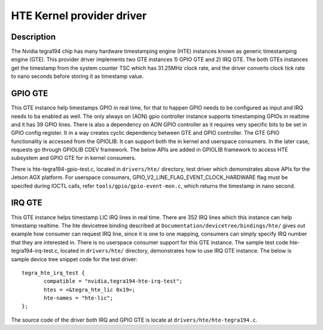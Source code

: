HTE Kernel provider driver
==========================

Description
-----------
The Nvidia tegra194 chip has many hardware timestamping engine (HTE) instances
known as generic timestamping engine (GTE). This provider driver implements
two GTE instances 1) GPIO GTE and 2) IRQ GTE. The both GTEs instances get the
timestamp from the system counter TSC which has 31.25MHz clock rate, and the
driver converts clock tick rate to nano seconds before storing it as timestamp
value.

GPIO GTE
--------

This GTE instance help timestamps GPIO in real time, for that to happen GPIO
needs to be configured as input and IRQ needs to ba enabled as well. The only
always on (AON) gpio controller instance supports timestamping GPIOs in
realtime and it has 39 GPIO lines. There is also a dependency on AON GPIO
controller as it requires very specific bits to be set in GPIO config register.
It in a way creates cyclic dependency between GTE and GPIO controller. The GTE
GPIO functionality is accessed from the GPIOLIB. It can support both the in
kernel and userspace consumers. In the later case, requests go through GPIOLIB
CDEV framework. The below APIs are added in GPIOLIB framework to access HTE
subsystem and GPIO GTE for in kernel consumers.

.. c:function:: int gpiod_hw_timestamp_control( struct gpio_desc *desc, bool enable )

	To enable HTE on given GPIO line.

.. c:function:: u64 gpiod_get_hw_timestamp( struct gpio_desc *desc, bool block )

	To retrieve hardwre timestamp in nano seconds.

.. c:function:: bool gpiod_is_hw_timestamp_enabled( const struct gpio_desc *desc )

	To query if HTE is enabled on the given GPIO.

There is hte-tegra194-gpio-test.c, located in ``drivers/hte/`` directory, test
driver which demonstrates above APIs for the Jetson AGX platform. For userspace
consumers, GPIO_V2_LINE_FLAG_EVENT_CLOCK_HARDWARE flag must be specifed during
IOCTL calls, refer ``tools/gpio/gpio-event-mon.c``, which returns the timestamp
in nano second.

IRQ GTE
--------

This GTE instance helps timestamp LIC IRQ lines in real time. There are 352 IRQ
lines which this instance can help timestamp realtime. The hte devicetree
binding described at ``Documentation/devicetree/bindings/hte/`` gives out
example how consumer can request IRQ line, since it is one to one mapping,
consumers can simply specify IRQ number that they are interested in. There is
no userspace consumer support for this GTE instance. The sample test code
hte-tegra194-irq-test.c, located in ``drivers/hte/`` directory,
demonstrates how to use IRQ GTE instance. The below is sample device tree
snippet code for the test driver::

 tegra_hte_irq_test {
        compatible = "nvidia,tegra194-hte-irq-test";
        htes = <&tegra_hte_lic 0x19>;
        hte-names = "hte-lic";
 };

The source code of the driver both IRQ and GPIO GTE is locate at
``drivers/hte/hte-tegra194.c``.